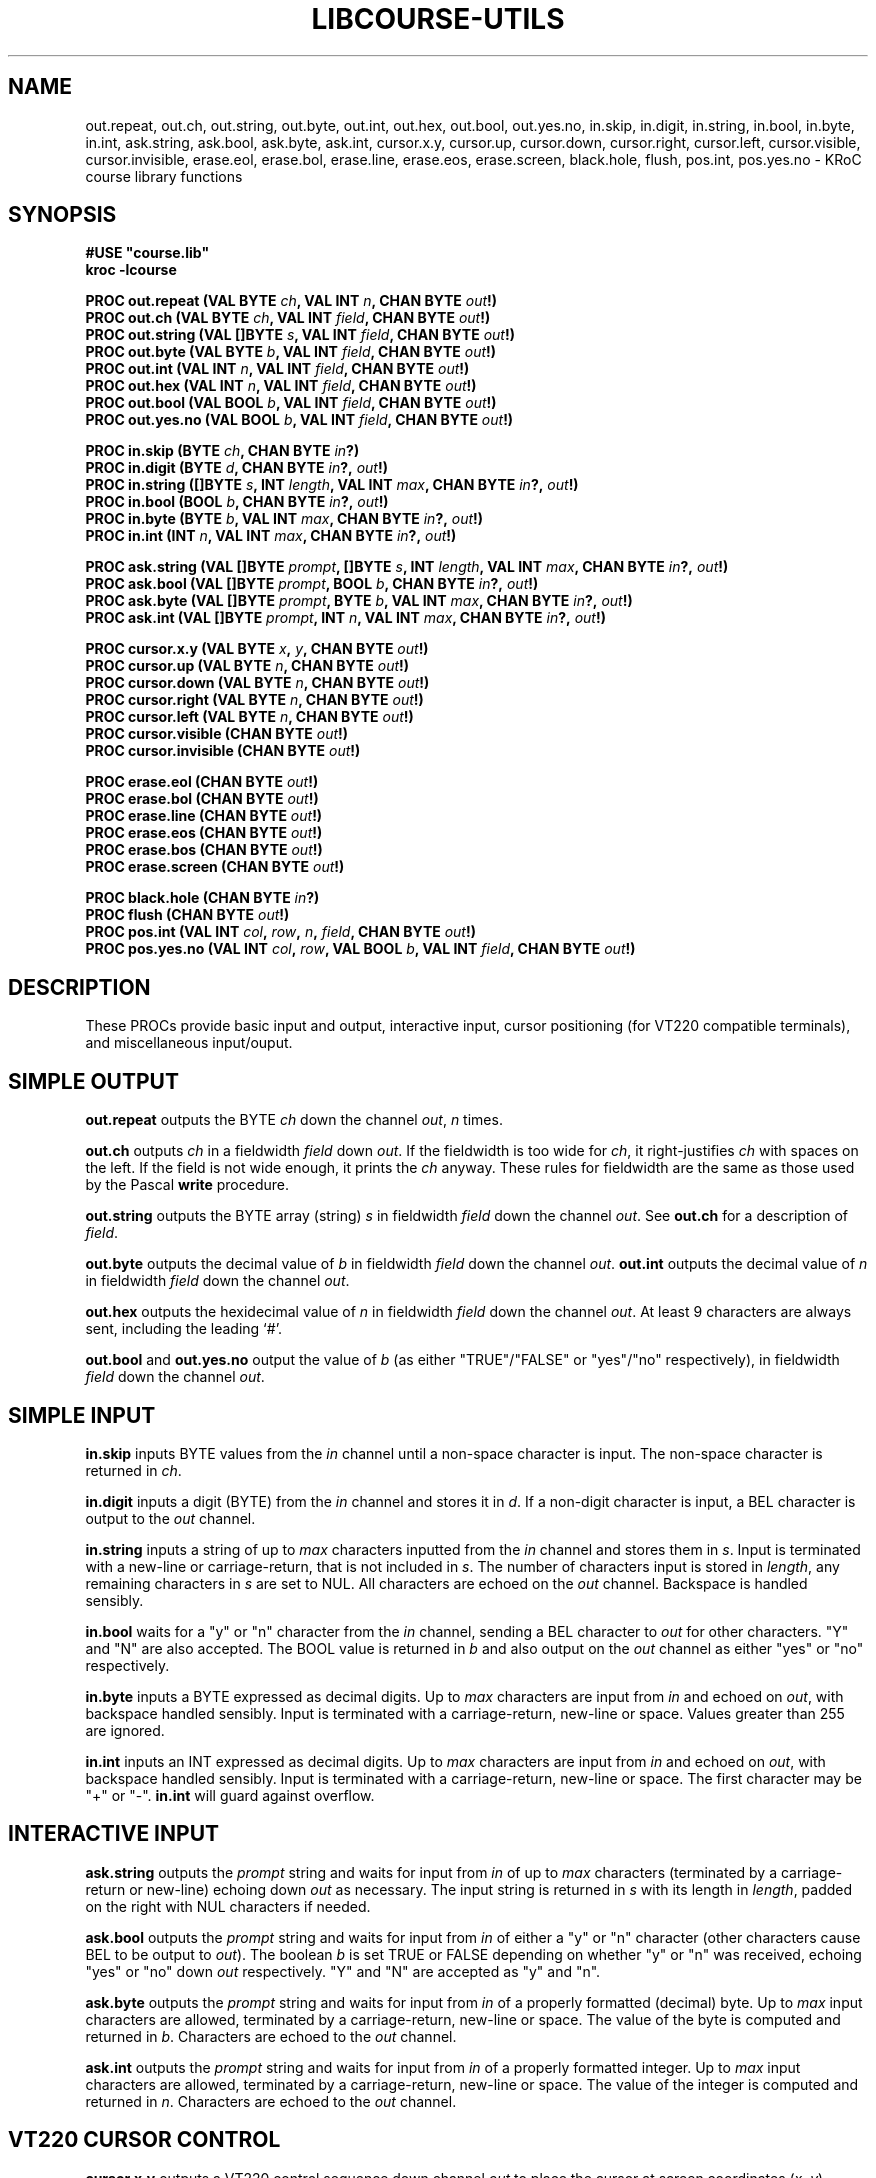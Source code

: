 .\" KRoC course library manual page.  Last updated 30/12/2005 Fred Barnes  <frmb@kent.ac.uk>
.TH LIBCOURSE-UTILS "3" "December 2005" "kroc 1.4.0" KRoC
.SH NAME
out.repeat, out.ch, out.string, out.byte, out.int, out.hex, out.bool, out.yes.no,
in.skip, in.digit, in.string, in.bool, in.byte, in.int,
ask.string, ask.bool, ask.byte, ask.int,
cursor.x.y, cursor.up, cursor.down, cursor.right, cursor.left, cursor.visible, cursor.invisible,
erase.eol, erase.bol, erase.line, erase.eos, erase.screen,
black.hole, flush, pos.int, pos.yes.no
\- KRoC course library functions
.SH SYNOPSIS
.B #USE \fB"course.lib\fB"\fR
.br
.B kroc -lcourse
.PP
.BI "PROC out.repeat (VAL BYTE " ch ", VAL INT " n ", CHAN BYTE " out "!)"
.br
.BI "PROC out.ch (VAL BYTE " ch ", VAL INT " field ", CHAN BYTE " out "!)"
.br
.BI "PROC out.string (VAL []BYTE " s ", VAL INT " field ", CHAN BYTE " out "!)"
.br
.BI "PROC out.byte (VAL BYTE " b ", VAL INT " field ", CHAN BYTE " out "!)"
.br
.BI "PROC out.int (VAL INT " n ", VAL INT " field ", CHAN BYTE " out "!)"
.br
.BI "PROC out.hex (VAL INT " n ", VAL INT " field ", CHAN BYTE " out "!)"
.br
.BI "PROC out.bool (VAL BOOL " b ", VAL INT " field ", CHAN BYTE " out "!)"
.br
.BI "PROC out.yes.no (VAL BOOL " b ", VAL INT " field ", CHAN BYTE " out "!)"
.PP

.BI "PROC in.skip (BYTE " ch ", CHAN BYTE " in "?)"
.br
.BI "PROC in.digit (BYTE " d ", CHAN BYTE " in "?, " out "!)"
.br
.BI "PROC in.string ([]BYTE " s ", INT " length ", VAL INT " max ", CHAN BYTE " in "?, " out "!)"
.br
.BI "PROC in.bool (BOOL " b ", CHAN BYTE " in "?, " out "!)"
.br
.BI "PROC in.byte (BYTE " b ", VAL INT " max ", CHAN BYTE " in "?, " out "!)"
.br
.BI "PROC in.int (INT " n ", VAL INT " max ", CHAN BYTE " in "?, " out "!)"
.PP

.BI "PROC ask.string (VAL []BYTE " prompt ", []BYTE " s ", INT " length ", VAL INT " max ", CHAN BYTE " in "?, " out "!)"
.br
.BI "PROC ask.bool (VAL []BYTE " prompt ", BOOL " b ", CHAN BYTE " in "?, " out "!)"
.br
.BI "PROC ask.byte (VAL []BYTE " prompt ", BYTE " b ", VAL INT " max ", CHAN BYTE " in "?, " out "!)"
.br
.BI "PROC ask.int (VAL []BYTE " prompt ", INT " n ", VAL INT " max ", CHAN BYTE " in "?, " out "!)"
.PP

.BI "PROC cursor.x.y (VAL BYTE " x ", " y ", CHAN BYTE " out "!)"
.br
.BI "PROC cursor.up (VAL BYTE " n ", CHAN BYTE " out "!)"
.br
.BI "PROC cursor.down (VAL BYTE " n ", CHAN BYTE " out "!)"
.br
.BI "PROC cursor.right (VAL BYTE " n ", CHAN BYTE " out "!)"
.br
.BI "PROC cursor.left (VAL BYTE " n ", CHAN BYTE " out "!)"
.br
.BI "PROC cursor.visible (CHAN BYTE " out "!)"
.br
.BI "PROC cursor.invisible (CHAN BYTE " out "!)"
.PP

.BI "PROC erase.eol (CHAN BYTE " out "!)"
.br
.BI "PROC erase.bol (CHAN BYTE " out "!)"
.br
.BI "PROC erase.line (CHAN BYTE " out "!)"
.br
.BI "PROC erase.eos (CHAN BYTE " out "!)"
.br
.BI "PROC erase.bos (CHAN BYTE " out "!)"
.br
.BI "PROC erase.screen (CHAN BYTE " out "!)"
.PP

.BI "PROC black.hole (CHAN BYTE " in "?)"
.br
.BI "PROC flush (CHAN BYTE " out "!)"
.br
.BI "PROC pos.int (VAL INT " col ", " row ", " n ", " field ", CHAN BYTE " out "!)"
.br
.BI "PROC pos.yes.no (VAL INT " col ", " row ", VAL BOOL " b ", VAL INT " field ", CHAN BYTE " out "!)"
.SH DESCRIPTION
.PP
These PROCs provide basic input and output, interactive input, cursor positioning (for VT220 compatible
terminals), and miscellaneous input/ouput.
.PP

.SH "SIMPLE OUTPUT"
.PP
\fBout.repeat\fR outputs the BYTE \fIch\fR down the channel \fIout\fR, \fIn\fR times.
.PP
\fBout.ch\fR outputs \fIch\fR in a fieldwidth \fIfield\fR down \fIout\fR.  If the fieldwidth is too wide for \fIch\fR, it right-justifies \fIch\fR with
spaces on the left.  If the field is not wide enough, it prints the \fIch\fR anyway.  These rules for fieldwidth are the same as
those used by the Pascal \fBwrite\fR procedure.
.PP
\fBout.string\fR outputs the BYTE array (string) \fIs\fR in fieldwidth \fIfield\fR down the channel \fIout\fR.  See \fBout.ch\fR for a description of \fIfield\fR.
.PP
\fBout.byte\fR outputs the decimal value of \fIb\fR in fieldwidth \fIfield\fR down the channel \fIout\fR.  \fBout.int\fR outputs the decimal value of \fIn\fR in
fieldwidth \fIfield\fR down the channel \fIout\fR.
.PP
\fBout.hex\fR outputs the hexidecimal value of \fIn\fR in fieldwidth \fIfield\fR down the channel \fIout\fR.
At least 9 characters are always sent, including the leading `#'.
.PP
\fBout.bool\fR and \fBout.yes.no\fR output the value of \fIb\fR (as either "TRUE"/"FALSE" or
"yes"/"no" respectively), in fieldwidth \fIfield\fR down the channel \fIout\fR.
.PP
.SH "SIMPLE INPUT"
.PP
\fBin.skip\fR inputs BYTE values from the \fIin\fR channel until a non-space character is input.  The non-space character is returned in \fIch\fR.
.PP
\fBin.digit\fR inputs a digit (BYTE) from the \fIin\fR channel and stores it in \fId\fR.  If a non-digit character is input, a BEL character is output to the \fIout\fR channel.
.PP
\fBin.string\fR inputs a string of up to \fImax\fR characters inputted from the \fIin\fR channel and stores them in \fIs\fR.  Input is terminated with a new-line
or carriage-return, that is not included in \fIs\fR.  The number of characters input is stored in \fIlength\fR, any remaining characters in \fIs\fR are set to NUL.
All characters are echoed on the \fIout\fR channel.  Backspace is handled sensibly.
.PP
\fBin.bool\fR waits for a "y" or "n" character from the \fIin\fR channel, sending a BEL character to \fIout\fR for other characters.  "Y" and "N" are also
accepted.  The BOOL value is returned in \fIb\fR and also output on the \fIout\fR channel as either "yes" or "no" respectively.
.PP
\fBin.byte\fR inputs a BYTE expressed as decimal digits.  Up to \fImax\fR characters are input from \fIin\fR and echoed on \fIout\fR, with backspace handled sensibly.
Input is terminated with a carriage-return, new-line or space.  Values greater than 255 are ignored.
.PP
\fBin.int\fR inputs an INT expressed as decimal digits.  Up to \fImax\fR characters are input from \fIin\fR and echoed on \fIout\fR, with backspace handled sensibly.
Input is terminated with a carriage-return, new-line or space.  The first character may be "+" or "-".  \fBin.int\fR will guard against overflow.
.PP
.SH "INTERACTIVE INPUT"
.PP
\fBask.string\fR outputs the \fIprompt\fR string and waits for input from \fIin\fR of up to \fImax\fR characters (terminated by a carriage-return or new-line) echoing down
\fIout\fR as necessary.  The input string is returned in \fIs\fR with its length in \fIlength\fR, padded on the right with NUL characters if needed.
.PP
\fBask.bool\fR outputs the \fIprompt\fR string and waits for input from \fIin\fR of either a "y" or "n" character (other characters cause BEL to be output to \fIout\fR).
The boolean \fIb\fR is set TRUE or FALSE depending on whether "y" or "n" was received, echoing "yes" or "no" down \fIout\fR respectively.  "Y" and "N" are accepted as "y" and "n".
.PP
\fBask.byte\fR outputs the \fIprompt\fR string and waits for input from \fIin\fR of a properly formatted (decimal) byte.  Up to \fImax\fR input characters are
allowed, terminated by a carriage-return, new-line or space.  The value of the byte is computed and returned in \fIb\fR.  Characters are echoed to the \fIout\fR channel.
.PP
\fBask.int\fR outputs the \fIprompt\fR string and waits for input from \fIin\fR of a properly formatted integer.  Up to \fImax\fR input characters are allowed,
terminated by a carriage-return, new-line or space.  The value of the integer is computed and returned in \fIn\fR.  Characters are echoed to the \fIout\fR channel.
.PP
.SH "VT220 CURSOR CONTROL"
.PP
\fBcursor.x.y\fR outputs a VT220 control sequence down channel \fIout\fR to place the cursor at screen coordinates (\fIx\fR, \fIy\fR).
.PP
\fBcursor.up\fR outputs a VT220 control sequence down channel \fIout\fR to move the cursor up \fIn\fR lines.
.PP
\fBcursor.down\fR outputs a VT220 control sequence down channel \fIout\fR to move the cursor down \fIn\fR lines.
.PP
\fBcursor.left\fR outputs a VT220 control sequence down channel \fIout\fR to move the cursor left \fIn\fR columns.
.PP
\fBcursor.right\fR outputs a VT220 control sequence down channel \fIout\fR to move the cursor right \fIn\fR columns.
.PP
\fBcursor.visible\fR outputs a VT220 control sequence down channel \fIout\fR to make the cursor visible.
.PP
\fBcursor.invisible\fR outputs a VT220 control sequence down channel \fIout\fR to make the cursor invisible.  Note: not all terminals support this.
.PP
.SH "VT220 SCREEN ERASING"
.PP
\fBerase.eol\fR outputs a VT220 control sequence down channel \fIout\fR to erase characters from the current cursor position to the end of the screen line.
.PP
\fBerase.bol\fR outputs a VT220 control sequence down channel \fIout\fR to erase characters from the current cursor position backwards to the start of the line.
.PP
\fBerase.line\fR outputs a VT220 control sequence down channel \fIout\fR to erase all characters on the current line.
.PP
\fBerase.eos\fR outputs a VT220 control sequence down channel \fIout\fR to erase characters from the current cursor position to the end of the screen.
.PP
\fBerase.bos\fR outputs a VT220 control sequence down channel \fIout\fR to erase characters from the current cursor position backwards to the start of the screen.
.PP
\fBerase.screen\fR outputs a VT220 control sequence down channel \fIout\fR to erase all characters from the screen.
.PP
.SH MISCELLANEOUS
.PP
\fBblack.hole\fR inputs characters from \fIin\fR forever.  It is used to mask off unwanted BYTE streams.
.PP
\fBflush\fR is used to flush screen output.  If \fIout\fR is (ultimately) connected to the external "screen" channel (standard-output of the occam program),
this flushes all characters in the screen output buffer, ensuring that they are written to the underlying file-descriptor.
.PP
\fBpos.int\fR outputs a VT220 control sequence down channel \fIout\fR to place the cursor at screen coordinates (\fIcol\fR, \fIrow\fR) and output \fIn\fR
in a fieldwidth of \fIfield\fR.
.PP
\fBpos.yes.no\fR outputs a VT220 control sequence down channel \fIout\fR to place the cursor at screen coordinates (\fIcol\fR, \fIrow\fR) and output \fIb\fR
(as either "yes" or "no") in a fieldwidth of \fIfield\fR.
.PP

.SH AUTHOR
This manual page is maintained by Fred Barnes <frmb@kent.ac.uk>.  The documentation
itself was largely extracted from the library sources.
.SH "SEE ALSO"
kroc(1)
.br
course/examples/test_utils.occ in the KRoC distribution

.SH "REPORTING BUGS"
Please report bugs to <ofa-bugs@kent.ac.uk>

.SH COPYRIGHT
Copyright \(co 1997 P.H.Welch
.PP
This library is free software; you can redistribute it and/or
modify it under the terms of the GNU Lesser General Public
License as published by the Free Software Foundation; either
version 2 of the License, or (at your option) any later version.
.PP
This library is distributed in the hope that it will be useful,
but WITHOUT ANY WARRANTY; without even the implied warranty of
MERCHANTABILITY or FITNESS FOR A PARTICULAR PURPOSE.  See the GNU
Lesser General Public License for more details.
.PP
You should have received a copy of the GNU Lesser General Public
License along with this library; if not, write to the Free Software
Foundation, Inc., 59 Temple Place, Suite 330, Boston, MA 02111-1307  USA
.PP

